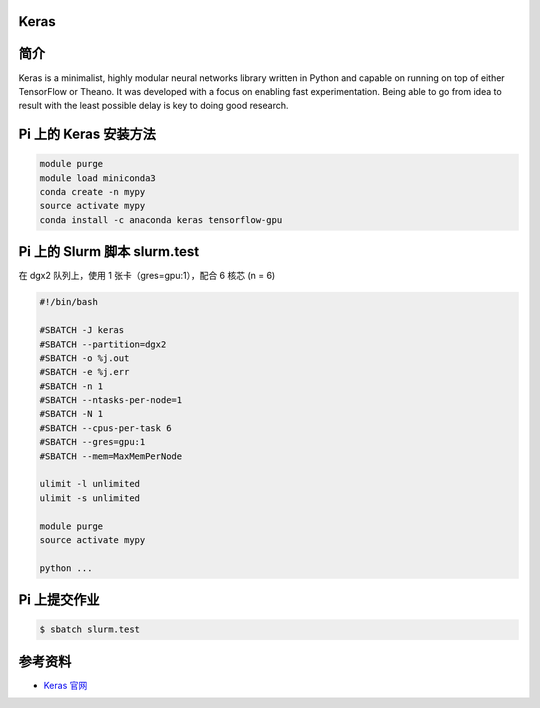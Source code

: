 
Keras
--------------

简介
----

Keras is a minimalist, highly modular neural networks library written in
Python and capable on running on top of either TensorFlow or Theano. It
was developed with a focus on enabling fast experimentation. Being able
to go from idea to result with the least possible delay is key to doing
good research.

Pi 上的 Keras 安装方法
----------------------

.. code:: bash

   module purge
   module load miniconda3
   conda create -n mypy
   source activate mypy
   conda install -c anaconda keras tensorflow-gpu

Pi 上的 Slurm 脚本 slurm.test
-----------------------------

在 dgx2 队列上，使用 1 张卡（gres=gpu:1），配合 6 核芯 (n = 6)

.. code:: bash

   #!/bin/bash

   #SBATCH -J keras
   #SBATCH --partition=dgx2
   #SBATCH -o %j.out
   #SBATCH -e %j.err
   #SBATCH -n 1
   #SBATCH --ntasks-per-node=1
   #SBATCH -N 1
   #SBATCH --cpus-per-task 6
   #SBATCH --gres=gpu:1
   #SBATCH --mem=MaxMemPerNode

   ulimit -l unlimited
   ulimit -s unlimited

   module purge
   source activate mypy

   python ...

Pi 上提交作业
-------------

.. code:: bash

   $ sbatch slurm.test

参考资料
--------

-  `Keras 官网 <https://keras.io/>`__
